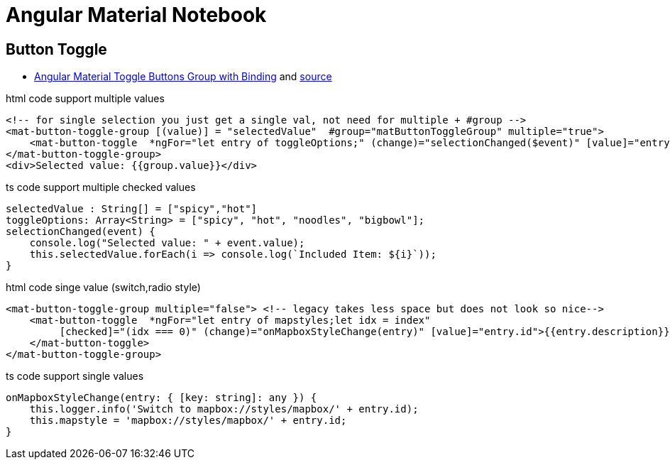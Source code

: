 = Angular Material Notebook

== Button Toggle

* http://www.alternatestack.com/development/angular-material-toggle-buttons-group-with-binding/[Angular Material Toggle Buttons Group with Binding]
and https://github.com/msiddiqi/angular-material-buttons-toggle[source]

.html code support multiple values
[source,html]
----
<!-- for single selection you just get a single val, not need for multiple + #group -->
<mat-button-toggle-group [(value)] = "selectedValue"  #group="matButtonToggleGroup" multiple="true">
    <mat-button-toggle  *ngFor="let entry of toggleOptions;" (change)="selectionChanged($event)" [value]="entry">Enable {{entry}}</mat-button-toggle>
</mat-button-toggle-group>
<div>Selected value: {{group.value}}</div>
----

.ts code support multiple checked values
[source]
----
selectedValue : String[] = ["spicy","hot"]
toggleOptions: Array<String> = ["spicy", "hot", "noodles", "bigbowl"];
selectionChanged(event) {
    console.log("Selected value: " + event.value);
    this.selectedValue.forEach(i => console.log(`Included Item: ${i}`));
}
----

.html code singe value (switch,radio style)
[source,html]
----
<mat-button-toggle-group multiple="false"> <!-- legacy takes less space but does not look so nice-->
    <mat-button-toggle  *ngFor="let entry of mapstyles;let idx = index"
         [checked]="(idx === 0)" (change)="onMapboxStyleChange(entry)" [value]="entry.id">{{entry.description}}
    </mat-button-toggle>
</mat-button-toggle-group>
----

.ts code support single values
[source]
----
onMapboxStyleChange(entry: { [key: string]: any }) {
    this.logger.info('Switch to mapbox://styles/mapbox/' + entry.id);
    this.mapstyle = 'mapbox://styles/mapbox/' + entry.id;
}
----
